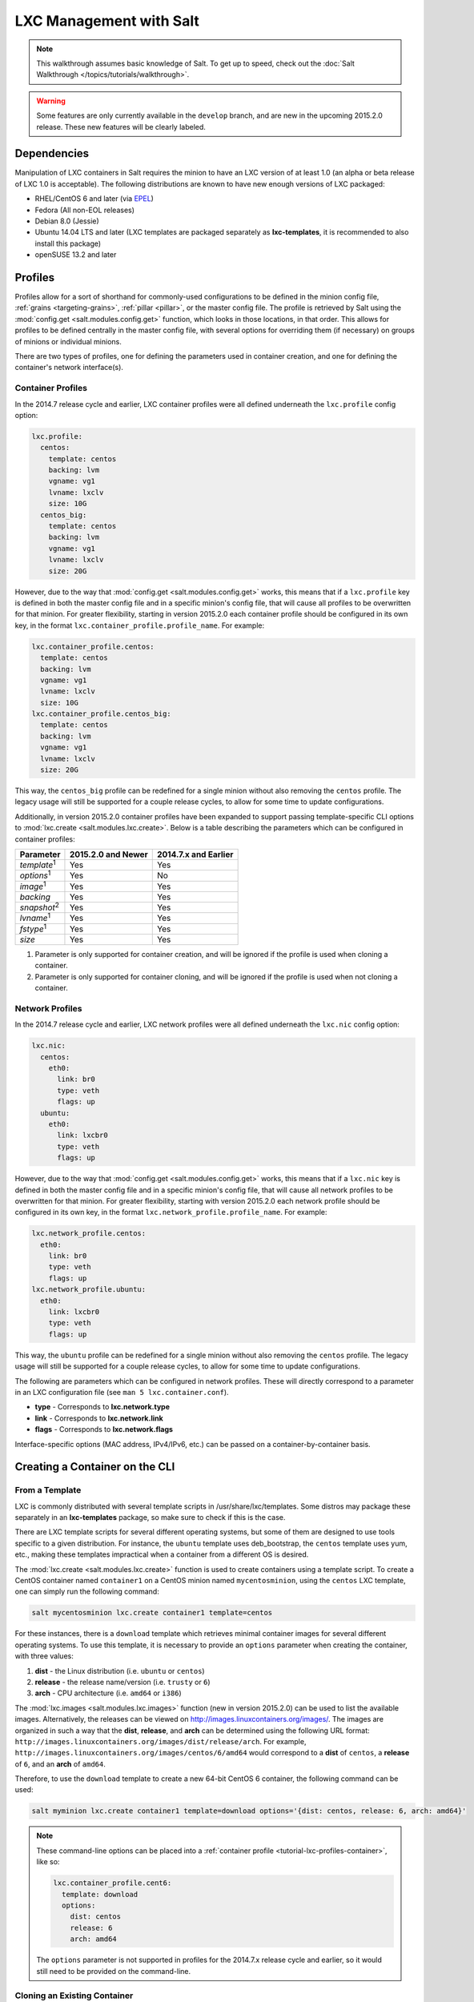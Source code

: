.. _tutorial-lxc:

========================
LXC Management with Salt
========================

.. note::

    This walkthrough assumes basic knowledge of Salt. To get up to speed, check
    out the :doc:`Salt Walkthrough </topics/tutorials/walkthrough>`.

.. warning::

    Some features are only currently available in the ``develop`` branch, and
    are new in the upcoming 2015.2.0 release. These new features will be
    clearly labeled.
    

Dependencies
============

Manipulation of LXC containers in Salt requires the minion to have an LXC
version of at least 1.0 (an alpha or beta release of LXC 1.0 is acceptable).
The following distributions are known to have new enough versions of LXC
packaged:

- RHEL/CentOS 6 and later (via EPEL_)
- Fedora (All non-EOL releases)
- Debian 8.0 (Jessie)
- Ubuntu 14.04 LTS and later (LXC templates are packaged separately as
  **lxc-templates**, it is recommended to also install this package)
- openSUSE 13.2 and later

.. _EPEL: https://fedoraproject.org/wiki/EPEL


.. _tutorial-lxc-profiles:

Profiles
========

Profiles allow for a sort of shorthand for commonly-used
configurations to be defined in the minion config file, :ref:`grains
<targeting-grains>`, :ref:`pillar <pillar>`, or the master config file. The
profile is retrieved by Salt using the :mod:`config.get
<salt.modules.config.get>` function, which looks in those locations, in that
order. This allows for profiles to be defined centrally in the master config
file, with several options for overriding them (if necessary) on groups of
minions or individual minions.

There are two types of profiles, one for defining the parameters used in
container creation, and one for defining the container's network interface(s).

.. _tutorial-lxc-profiles-container:

Container Profiles
------------------

In the 2014.7 release cycle and earlier, LXC container profiles were all
defined underneath the ``lxc.profile`` config option:

.. code-block:: yaml

    lxc.profile:
      centos:
        template: centos
        backing: lvm
        vgname: vg1
        lvname: lxclv
        size: 10G
      centos_big:
        template: centos
        backing: lvm
        vgname: vg1
        lvname: lxclv
        size: 20G

However, due to the way that :mod:`config.get <salt.modules.config.get>` works,
this means that if a ``lxc.profile`` key is defined in both the master config
file and in a specific minion's config file, that will cause all profiles to be
overwritten for that minion. For greater flexibility, starting in version
2015.2.0 each container profile should be configured in its own key, in the
format ``lxc.container_profile.profile_name``. For example:

.. code-block:: yaml

    lxc.container_profile.centos:
      template: centos
      backing: lvm
      vgname: vg1
      lvname: lxclv
      size: 10G
    lxc.container_profile.centos_big:
      template: centos
      backing: lvm
      vgname: vg1
      lvname: lxclv
      size: 20G

This way, the ``centos_big`` profile can be redefined for a single minion
without also removing the ``centos`` profile. The legacy usage will still be
supported for a couple release cycles, to allow for some time to update
configurations.

Additionally, in version 2015.2.0 container profiles have been expanded to
support passing template-specific CLI options to :mod:`lxc.create
<salt.modules.lxc.create>`. Below is a table describing the parameters which
can be configured in container profiles:

================== ================== ====================
Parameter          2015.2.0 and Newer 2014.7.x and Earlier
================== ================== ====================
*template*:sup:`1` Yes                Yes
*options*:sup:`1`  Yes                No
*image*:sup:`1`    Yes                Yes
*backing*          Yes                Yes
*snapshot*:sup:`2` Yes                Yes
*lvname*:sup:`1`   Yes                Yes
*fstype*:sup:`1`   Yes                Yes
*size*             Yes                Yes
================== ================== ====================

1. Parameter is only supported for container creation, and will be ignored if
   the profile is used when cloning a container.
2. Parameter is only supported for container cloning, and will be ignored if
   the profile is used when not cloning a container.

.. _tutorial-lxc-profiles-network:

Network Profiles
----------------

In the 2014.7 release cycle and earlier, LXC network profiles were all
defined underneath the ``lxc.nic`` config option:

.. code-block:: yaml

    lxc.nic:
      centos:
        eth0:
          link: br0
          type: veth
          flags: up
      ubuntu:
        eth0:
          link: lxcbr0
          type: veth
          flags: up

However, due to the way that :mod:`config.get <salt.modules.config.get>` works,
this means that if a ``lxc.nic`` key is defined in both the master config file
and in a specific minion's config file, that will cause all network profiles to
be overwritten for that minion. For greater flexibility, starting with version
2015.2.0 each network profile should be configured in its own key, in the
format ``lxc.network_profile.profile_name``. For example:

.. code-block:: yaml

    lxc.network_profile.centos:
      eth0:
        link: br0
        type: veth
        flags: up
    lxc.network_profile.ubuntu:
      eth0:
        link: lxcbr0
        type: veth
        flags: up

This way, the ``ubuntu`` profile can be redefined for a single minion
without also removing the ``centos`` profile. The legacy usage will still be
supported for a couple release cycles, to allow for some time to update
configurations.

The following are parameters which can be configured in network profiles. These
will directly correspond to a parameter in an LXC configuration file (see ``man
5 lxc.container.conf``).

- **type** - Corresponds to **lxc.network.type**
- **link** - Corresponds to **lxc.network.link**
- **flags** - Corresponds to **lxc.network.flags**

Interface-specific options (MAC address, IPv4/IPv6, etc.) can be passed on a
container-by-container basis.


Creating a Container on the CLI
===============================

From a Template
---------------

LXC is commonly distributed with several template scripts in
/usr/share/lxc/templates. Some distros may package these separately in an
**lxc-templates** package, so make sure to check if this is the case.

There are LXC template scripts for several different operating systems, but
some of them are designed to use tools specific to a given distribution. For
instance, the ``ubuntu`` template uses deb_bootstrap, the ``centos`` template
uses yum, etc., making these templates impractical when a container from a
different OS is desired.

The :mod:`lxc.create <salt.modules.lxc.create>` function is used to create
containers using a template script. To create a CentOS container named
``container1`` on a CentOS minion named ``mycentosminion``, using the
``centos`` LXC template, one can simply run the following command:

.. code-block:: bash

    salt mycentosminion lxc.create container1 template=centos


For these instances, there is a ``download`` template which retrieves minimal
container images for several different operating systems. To use this template,
it is necessary to provide an ``options`` parameter when creating the
container, with three values:

1. **dist** - the Linux distribution (i.e. ``ubuntu`` or ``centos``)
2. **release** - the release name/version (i.e. ``trusty`` or ``6``)
3. **arch** - CPU architecture (i.e. ``amd64`` or ``i386``)

The :mod:`lxc.images <salt.modules.lxc.images>` function (new in version
2015.2.0) can be used to list the available images. Alternatively, the releases
can be viewed on http://images.linuxcontainers.org/images/. The images are
organized in such a way that the **dist**, **release**, and **arch** can be
determined using the following URL format:
``http://images.linuxcontainers.org/images/dist/release/arch``. For example,
``http://images.linuxcontainers.org/images/centos/6/amd64`` would correspond to
a **dist** of ``centos``, a **release** of ``6``, and an **arch** of ``amd64``.

Therefore, to use the ``download`` template to create a new 64-bit CentOS 6
container, the following command can be used:

.. code-block:: bash

    salt myminion lxc.create container1 template=download options='{dist: centos, release: 6, arch: amd64}'

.. note::

    These command-line options can be placed into a :ref:`container profile
    <tutorial-lxc-profiles-container>`, like so:

    .. code-block:: yaml

        lxc.container_profile.cent6:
          template: download
          options:
            dist: centos
            release: 6
            arch: amd64

    The ``options`` parameter is not supported in profiles for the 2014.7.x
    release cycle and earlier, so it would still need to be provided on the
    command-line.


Cloning an Existing Container
-----------------------------

To clone a container, use the :mod:`lxc.clone <salt.modules.lxc.clone>`
function:

.. code-block:: bash

    salt myminion lxc.clone container2 orig=container1


Using a Container Image
-----------------------

While cloning is a good way to create new containers from a common base
container, the source container that is being cloned needs to already exist on
the minion. This makes deploying a common container across minions difficult.
For this reason, Salt's :mod:`lxc.create <salt.modules.lxc.create>` is capable
of installing a container from a tar archive of another container's rootfs. To
create an image of a container named ``cent6``, run the following command as
root:

.. code-block:: bash

    tar czf cent6.tar.gz -C /var/lib/lxc/cent6 rootfs

.. note::

    Before doing this, it is recommended that the container is stopped.

The resulting tarball can then be placed alongside the files in the salt
fileserver and referenced using a ``salt://`` URL. To create a container using
an image, use the ``image`` parameter with :mod:`lxc.create
<salt.modules.lxc.create>`:

.. code-block:: bash

    salt myminion lxc.create new-cent6 image=salt://path/to/cent6.tar.gz

.. note:: Making images of containers with LVM backing

    For containers with LVM backing, the rootfs is not mounted, so it is
    necessary to mount it first before creating the tar archive. When a
    container is created using LVM backing, an empty ``rootfs`` dir is handily
    created within ``/var/lib/lxc/container_name``, so this can be used as the
    mountpoint. The location of the logical volume for the container will be
    ``/dev/vgname/lvname``, where ``vgname`` is the name of the volume group,
    and ``lvname`` is the name of the logical volume. Therefore, assuming a
    volume group of ``vg1``, a logical volume of ``lxc-cent6``, and a container
    name of ``cent6``, the following commands can be used to create a tar
    archive of the rootfs:

    .. code-block:: bash

        mount /dev/vg1/lxc-cent6 /var/lib/lxc/cent6/rootfs
        tar czf cent6.tar.gz -C /var/lib/lxc/cent6 rootfs
        umount /var/lib/lxc/cent6/rootfs

.. warning::

    One caveat of using this method of container creation is that
    ``/etc/hosts`` is left unmodified.  This could cause confusion for some
    distros if salt-minion is later installed on the container, as the
    functions that determine the hostname take ``/etc/hosts`` into account.

    Additionally, when creating an rootfs image, be sure to remove
    ``/etc/salt/minion_id`` and make sure that ``id`` is not defined in
    ``/etc/salt/minion``, as this will cause similar issues.


Initializing a New Container as a Salt Minion
=============================================

The above examples illustrate a few ways to create containers on the CLI, but
often it is desirable to also have the new container run as a Minion. To do
this, the :mod:`lxc.init <salt.modules.lxc.init>` function can be used. This
function will do the following:

1. Create a new container
2. Optionally set password and/or DNS
3. Bootstrap the minion (using either salt-bootstrap_ or a custom command)

.. _salt-bootstrap: https://github.com/saltstack/salt-bootstrap

By default, the new container will be pointed at the same Salt Master as the
host machine on which the container was created. It will then request to
authenticate with the Master like any other bootstrapped Minion, at which point
it can be accepted.

.. code-block:: bash

    salt myminion lxc.init test1 profile=centos
    salt-key -a test1

For even greater convenience, the :mod:`LXC runner <salt.runners.lxc>` contains
a runner function of the same name (:mod:`lxc.init <salt.runners.lxc.init>`),
which creates a keypair, seeds the new minion with it, and pre-accepts the key,
allowing for the new Minion to be created and authorized in a single step:

.. code-block:: bash

    salt-run lxc.init test1 host=myminion profile=centos


Running Commands Within a Container
===================================

For containers which are not running their own Minion, commands can be run
within the container in a manner similar to using (:mod:`cmd.run
<salt.modules.cmdmod.run`). The means of doing this have been changed
significantly in version 2015.2.0 (though the deprecated behavior will still be
supported for a few releases). Both the old and new usage are documented
below.

2015.2.0 and Newer
------------------

New functions have been added to mimic the behavior of the functions in the
:mod:`cmd <salt.modules.cmdmod>` module. Below is a table with the :mod:`cmd
<salt.modules.cmdmod>` functions and their :mod:`lxc <salt.modules.lxc>` module
equivalents:


======================================= ====================================================== ===========================================================
Description                             :mod:`cmd <salt.modules.cmdmod>` module                :mod:`lxc <salt.modules.lxc>` module
======================================= ====================================================== ===========================================================
Run a command and get all output        :mod:`cmd.run <salt.modules.cmdmod.run>`               :mod:`lxc.cmd_run <salt.modules.lxc.cmd_run>`
Run a command and get just stdout       :mod:`cmd.run_stdout <salt.modules.cmdmod.run_stdout>` :mod:`lxc.cmd_run_stdout <salt.modules.lxc.cmd_run_stdout>`
Run a command and get just stderr       :mod:`cmd.run_stderr <salt.modules.cmdmod.run_stderr>` :mod:`lxc.cmd_run_stderr <salt.modules.lxc.cmd_run_stderr>`
Run a command and get just the retcode  :mod:`cmd.retcode <salt.modules.cmdmod.retcode>`       :mod:`lxc.cmd_retcode <salt.modules.lxc.cmd_retcode>`
Run a command and get all information   :mod:`cmd.run_all <salt.modules.cmdmod.run_all>`       :mod:`lxc.cmd_run_all <salt.modules.lxc.cmd_run_all>`
======================================= ====================================================== ===========================================================


2014.7.x and Earlier
--------------------

Earlier Salt releases use a single function (:mod:`lxc.run_cmd
<salt.modules.lxc.run_cmd>`) to run commands within containers. Whether stdout,
stderr, etc. are returned depends on how the function is invoked.


To run a command and return the stdout:

.. code-block:: bash

    salt myminion lxc.run_cmd web1 'tail /var/log/messages'

To run a command and return the stderr:

.. code-block:: bash

    salt myminion lxc.run_cmd web1 'tail /var/log/messages' stdout=False stderr=True

To run a command and return the retcode:

.. code-block:: bash

    salt myminion lxc.run_cmd web1 'tail /var/log/messages' stdout=False stderr=False

To run a command and return all information:

.. code-block:: bash

    salt myminion lxc.run_cmd web1 'tail /var/log/messages' stdout=True stderr=True


Container Management Using States
=================================

Several states are being renamed or otherwise modified in version 2015.2.0. The
information in this tutorial refers to the new states. For
2014.7.x and earlier, please refer to the :mod:`documentation for the LXC
states <salt.states.lxc>`.


Ensuring a Container Is Present
-------------------------------

To ensure the existence of a named container, use the :mod:`lxc.present
<salt.states.lxc.present>` state. Here are some examples:

.. code-block:: yaml

    # Using a template
    web1:
      lxc.present:
        - template: download
        - options:
            dist: centos
            release: 6
            arch: amd64

    # Cloning
    web2:
      lxc.present:
        - clone_from: web-base

    # Using a rootfs image
    web3:
      lxc.present:
        - image: salt://path/to/cent6.tar.gz

    # Using profiles
    web4:
      lxc.present:
        - profile: centos_web
        - network_profile: centos

.. warning::

    The :mod:`lxc.present <salt.states.lxc.present>` state will not modify an
    existing container (in other words, it will not re-create the container).
    If an :mod:`lxc.present <salt.states.lxc.present>` state is run on an
    existing container, there will be no change and the state will return a
    ``True`` result.

The :mod:`lxc.present <salt.states.lxc.present>` state also includes an
optional ``running`` parameter which can be used to ensure that a container is
running/stopped. Note that there are standalone :mod:`lxc.running
<salt.states.lxc.running>` and :mod:`lxc.stopped <salt.states.lxc.stopped>`
states which can be used for this purpose.


Ensuring a Container Does Not Exist
-----------------------------------

To ensure that a named container is not present, use the :mod:`lxc.absent
<salt.states.lxc.absent>` state. For example:

.. code-block:: yaml

    web1:
      lxc.absent


Ensuring a Container is Running/Stopped/Frozen
----------------------------------------------

Containers can be in one of three states:

- **running** - Container is running and active
- **frozen** - Container is running, but all process are blocked and the
  container is essentially non-active until the container is "unfrozen"
- **stopped** - Container is not running

Salt has three states (:mod:`lxc.running <salt.states.lxc.running>`,
:mod:`lxc.frozen <salt.states.lxc.frozen>`, and :mod:`lxc.stopped
<salt.states.lxc.stopped>`) which can be used to ensure a container is in one
of these states:

.. code-block:: yaml

    web1:
      lxc.running

    # Restart the container if it was already running
    web2:
      lxc.running:
        - restart: True

    web3:
      lxc.stopped

    # Explicitly kill all tasks in container instead of gracefully stopping
    web4:
      lxc.stopped:
        - kill: True

    web5:
      lxc.frozen

    # If container is stopped, do not start it (in which case the state will fail)
    web6:
      lxc.frozen:
        - start: False
